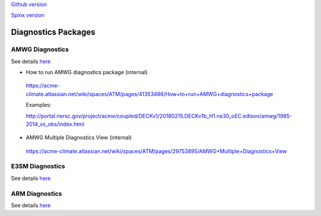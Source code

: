 .. _run:



`Github version <https://github.com/kaizhangpnl/kaizhangpnl.github.io/blob/master/source/diag.rst>`_ 

`Spinx version <https://kaizhangpnl.github.io/EAM_User_Guide/diag.html>`_ 

Diagnostics Packages
====================


AMWG Diagnostics 
----------------

See details `here <http://www.cesm.ucar.edu/working_groups/Atmosphere/amwg-diagnostics-package/>`_ 

- How to run AMWG diagnostics package (internal) 

 https://acme-climate.atlassian.net/wiki/spaces/ATM/pages/41353486/How+to+run+AMWG+diagnostics+package
 
 Examples: 
 
 http://portal.nersc.gov/project/acme/coupled/DECKv1/20180215.DECKv1b_H1.ne30_oEC.edison/amwg/1985-2014_vs_obs/index.html

- AMWG Multiple Diagnostics View (internal) 

 https://acme-climate.atlassian.net/wiki/spaces/ATM/pages/29753895/AMWG+Multiple+Diagnostics+View


E3SM Diagnostics
----------------

See details `here <https://github.com/E3SM-Project/acme_diags>`_ 

.. Examples from DECK Simulations (internal): 
.. 
.. http://portal.nersc.gov/project/acme/coupled/DECKv1/20180215.DECKv1b_H1.ne30_oEC.edison/e3sm_diags/1985-2014/viewer/index.html


ARM Diagnostics 
----------------

See details `here <https://github.com/ARM-DOE/arm-gcm-diagnostics>`_ 

